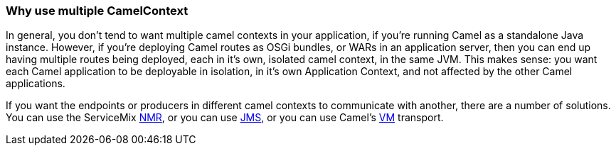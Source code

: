[[ConfluenceContent]]
[[WhyusemultipleCamelContext-WhyusemultipleCamelContext]]
Why use multiple CamelContext
~~~~~~~~~~~~~~~~~~~~~~~~~~~~~

In general, you don't tend to want multiple camel contexts in your
application, if you're running Camel as a standalone Java instance.
However, if you're deploying Camel routes as OSGi bundles, or WARs in an
application server, then you can end up having multiple routes being
deployed, each in it's own, isolated camel context, in the same JVM.
This makes sense: you want each Camel application to be deployable in
isolation, in it's own Application Context, and not affected by the
other Camel applications.

If you want the endpoints or producers in different camel contexts to
communicate with another, there are a number of solutions. You can use
the ServiceMix link:nmr.html[NMR], or you can use link:jms.html[JMS], or
you can use Camel's link:vm.html[VM] transport.
